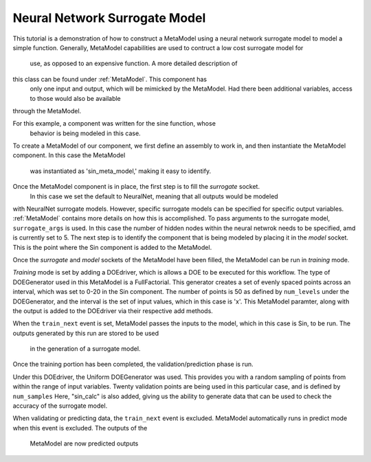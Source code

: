 .. index:: NNSurr_Meta

Neural Network Surrogate Model
==================================

This tutorial is a demonstration of how to construct a MetaModel using a
neural network surrogate model to model a simple function. Generally, 
MetaModel capabilities are used to contruct a low cost surrogate model for
 use, as opposed to an expensive function. A more detailed description of 
this class can be found under :ref:`MetaModel`. This component has
 only one input and output, which will be mimicked by the MetaModel. Had
 there been additional variables, access to those would also be available 
through the MetaModel.
 
For this example, a component  was written for the sine function, whose 
 behavior is being modeled in this case.

.. testcode:: NN_MetaModel_start

    from openmdao.main.api import Assembly, Component, SequentialWorkflow
    from math import sin
        
    from openmdao.lib.datatypes.api import Float
    from openmdao.lib.drivers.api import DOEdriver
    from openmdao.lib.doegenerators.api import FullFactorial, Uniform
    from openmdao.lib.components.api import MetaModel
    from openmdao.lib.casehandlers.api import DBCaseRecorder
    from openmdao.lib.surrogatemodels.api import NeuralNet
       
    class Sin(Component): 
        
        x = Float(0,iotype="in",units="rad",low=0,high=20)
        
        f_x = Float(0.0,iotype="out")
        
        def execute(self): 
            self.f_x = .5*sin(self.x)

To create a MetaModel of our component, we first define an assembly to work 
in, and then instantiate the MetaModel component. In this case the MetaModel
 was instantiated as 'sin_meta_model,' making it easy to identify.

.. testcode::

    class Simulation(Assembly):        
    def __init__(self):
        super(Simulation,self).__init__()
    
        #Components
        self.add("sin_meta_model",MetaModel())      
        self.sin_meta_model.surrogate = {"default":NeuralNet()}  
        self.sin_meta_model.surrogate_args = {"default":{'n_hidden_nodes':5}}
        self.sin_meta_model.model = Sin()        
        self.sin_meta_model.recorder = DBCaseRecorder()

Once the MetaModel component is in place, the first step is to fill the `surrogate` socket.
 In this case we set the default to NeuralNet, meaning that all outputs would be modeled 
with NeuralNet surrogate models. However, specific surrogate models can be specified for 
specific output variables. :ref:`MetaModel` contains more details on how this is accomplished. 
To pass arguments to the surrogate model, ``surrogate_args`` is used.  In this case the number 
of hidden nodes within the neural netwrok needs to be specified, amd is currently set 
to 5. The next step is to identify the component that is being modeled by placing it 
in the `model` socket. This is the point where the Sin component is added to the MetaModel.

Once the `surrogate` and `model` sockets of the MetaModel have been filled, the MetaModel
can be run in *training* mode. 

.. testcode::

        #Training the MetaModel
        self.add("DOE_Trainer",DOEdriver())
        self.DOE_Trainer.DOEgenerator = FullFactorial()
        self.DOE_Trainer.DOEgenerator.num_levels = 50
        self.DOE_Trainer.add_parameter("sin_meta_model.x")
        self.DOE_Trainer.case_outputs = ["sin_meta_model.f_x"]
        self.DOE_Trainer.add_event("sin_meta_model.train_next")
        self.DOE_Trainer.recorder = DBCaseRecorder()
        self.DOE_Trainer.force_execute = True
        
*Training* mode is set by adding a DOEdriver, which is allows a DOE to be executed for 
this workflow.  The type of DOEGenerator used in this MetaModel is a FullFactorial. 
This generator creates a set of evenly spaced points across an interval, which was set
to 0-20 in the Sin component. The number of points is 50 as defined by ``num_levels`` 
under the DOEGenerator, and the interval is the set of input values, which in this 
case is 'x'. This MetaModel paramter, along with the output is added to the DOEdriver 
via their respective add methods.

When the ``train_next`` event is set, MetaModel passes the inputs to the model, which 
in this case is Sin, to be run. The outputs generated by this run are stored to be used
 in the generation of a surrogate model.
 
Once the training portion has been completed, the validation/prediction phase is run.

.. testcode::

        #MetaModel Validation
        self.add("sin_calc",Sin())
        self.add("DOE_Validate",DOEdriver())
        self.DOE_Validate.DOEgenerator = Uniform()
        self.DOE_Validate.DOEgenerator.num_samples = 20
        self.DOE_Validate.add_parameter(("sin_meta_model.x","sin_calc.x"))
        self.DOE_Validate.case_outputs = ["sin_calc.f_x","sin_meta_model.f_x"]
        self.DOE_Validate.recorder = DBCaseRecorder()
        self.DOE_Validate.force_execute = True
        
Under this DOEdriver, the Uniform  DOEGenerator was used.  This provides you with a 
random sampling of points from within the range of input variables.  Twenty validation 
points are being used in this particular case, and is defined by ``num_samples`` Here, 
"sin_calc" is also added, giving us the ability to generate data that can be used to check
the accuracy of the surrogate model.

When validating or predicting data, the ``train_next`` event is excluded.  MetaModel 
automatically runs in predict mode when this event is excluded.  The outputs of the 
 MetaModel are now predicted outputs 